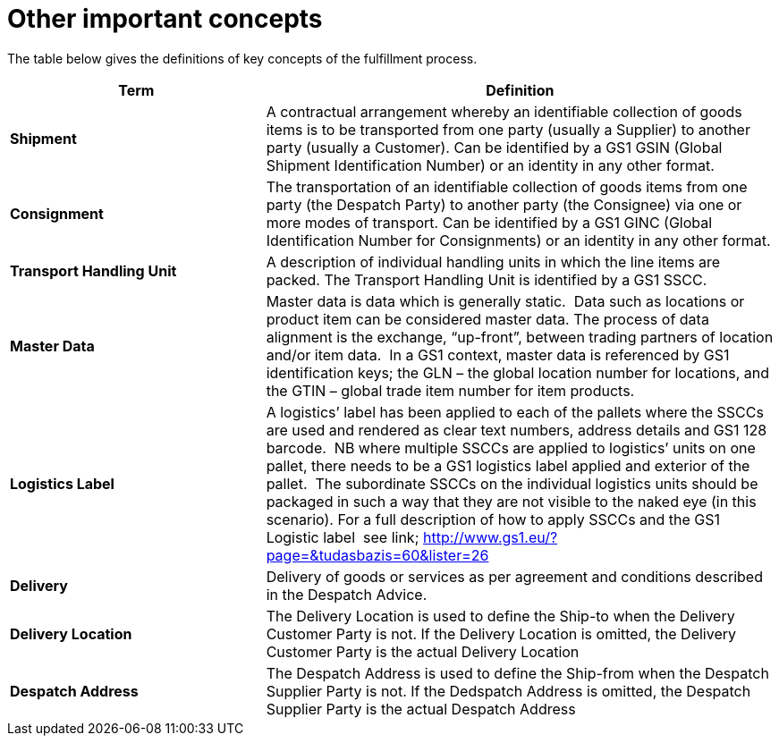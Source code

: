 [[other-important-concepts]]
= Other important concepts

The table below gives the definitions of key concepts of the fulfillment process.

[cols="2,4",options="header",]
|====
|Term |Definition
|*Shipment* |A contractual arrangement whereby an identifiable collection of goods items is to be transported from one party (usually a Supplier) to another party (usually a Customer).
	Can be identified by a GS1 GSIN (Global Shipment Identification Number) or an identity in any other format.
|*Consignment* |The transportation of an identifiable collection of goods items from one party (the Despatch Party) to another party (the Consignee) via one or more modes of transport.
	Can be identified by a GS1 GINC (Global Identification Number for Consignments) or an identity in any other format.
|*Transport Handling Unit* |A description of individual handling units in which the line items are packed. The Transport Handling Unit is identified by a GS1 SSCC.
|*Master Data* |Master data is data which is generally static.  Data such as locations or product item can be considered master data.
The process of data alignment is the exchange, “up-front”, between trading partners of location and/or item data.  In a GS1 context, master data is referenced by GS1 identification keys; the GLN – the global location number for locations, and the GTIN – global trade item number for item products.
|*Logistics Label* |A logistics’ label has been applied to each of the pallets where the SSCCs are used and rendered as clear text numbers, address details and GS1 128 barcode.  NB where multiple SSCCs are applied to logistics’ units on one pallet, there needs to be a GS1 logistics label applied and exterior of the pallet.  The subordinate SSCCs on the individual logistics units should be packaged in such a way that they are not visible to the naked eye (in this scenario). For a full description of how to apply SSCCs and the GS1 Logistic label  see link; http://www.gs1.eu/?page=&tudasbazis=60&lister=26
|*Delivery* |Delivery of goods or services as per agreement and conditions described in the Despatch Advice.
|*Delivery Location* |The Delivery Location is used to define the Ship-to when the Delivery Customer Party is not. If the Delivery Location is omitted, the Delivery Customer Party is the actual Delivery Location
|*Despatch Address* |The Despatch Address is used to define the Ship-from when the Despatch Supplier Party is not. If the Dedspatch Address is omitted, the Despatch Supplier Party is the actual Despatch Address
|====
